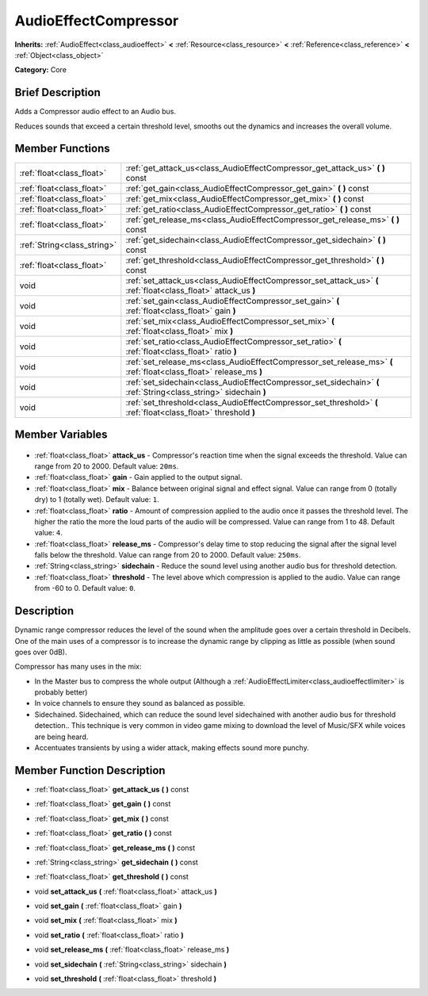 .. Generated automatically by doc/tools/makerst.py in Godot's source tree.
.. DO NOT EDIT THIS FILE, but the AudioEffectCompressor.xml source instead.
.. The source is found in doc/classes or modules/<name>/doc_classes.

.. _class_AudioEffectCompressor:

AudioEffectCompressor
=====================

**Inherits:** :ref:`AudioEffect<class_audioeffect>` **<** :ref:`Resource<class_resource>` **<** :ref:`Reference<class_reference>` **<** :ref:`Object<class_object>`

**Category:** Core

Brief Description
-----------------

Adds a Compressor audio effect to an Audio bus.

Reduces sounds that exceed a certain threshold level, smooths out the dynamics and increases the overall volume.

Member Functions
----------------

+------------------------------+--------------------------------------------------------------------------------------------------------------------+
| :ref:`float<class_float>`    | :ref:`get_attack_us<class_AudioEffectCompressor_get_attack_us>` **(** **)** const                                  |
+------------------------------+--------------------------------------------------------------------------------------------------------------------+
| :ref:`float<class_float>`    | :ref:`get_gain<class_AudioEffectCompressor_get_gain>` **(** **)** const                                            |
+------------------------------+--------------------------------------------------------------------------------------------------------------------+
| :ref:`float<class_float>`    | :ref:`get_mix<class_AudioEffectCompressor_get_mix>` **(** **)** const                                              |
+------------------------------+--------------------------------------------------------------------------------------------------------------------+
| :ref:`float<class_float>`    | :ref:`get_ratio<class_AudioEffectCompressor_get_ratio>` **(** **)** const                                          |
+------------------------------+--------------------------------------------------------------------------------------------------------------------+
| :ref:`float<class_float>`    | :ref:`get_release_ms<class_AudioEffectCompressor_get_release_ms>` **(** **)** const                                |
+------------------------------+--------------------------------------------------------------------------------------------------------------------+
| :ref:`String<class_string>`  | :ref:`get_sidechain<class_AudioEffectCompressor_get_sidechain>` **(** **)** const                                  |
+------------------------------+--------------------------------------------------------------------------------------------------------------------+
| :ref:`float<class_float>`    | :ref:`get_threshold<class_AudioEffectCompressor_get_threshold>` **(** **)** const                                  |
+------------------------------+--------------------------------------------------------------------------------------------------------------------+
| void                         | :ref:`set_attack_us<class_AudioEffectCompressor_set_attack_us>` **(** :ref:`float<class_float>` attack_us **)**    |
+------------------------------+--------------------------------------------------------------------------------------------------------------------+
| void                         | :ref:`set_gain<class_AudioEffectCompressor_set_gain>` **(** :ref:`float<class_float>` gain **)**                   |
+------------------------------+--------------------------------------------------------------------------------------------------------------------+
| void                         | :ref:`set_mix<class_AudioEffectCompressor_set_mix>` **(** :ref:`float<class_float>` mix **)**                      |
+------------------------------+--------------------------------------------------------------------------------------------------------------------+
| void                         | :ref:`set_ratio<class_AudioEffectCompressor_set_ratio>` **(** :ref:`float<class_float>` ratio **)**                |
+------------------------------+--------------------------------------------------------------------------------------------------------------------+
| void                         | :ref:`set_release_ms<class_AudioEffectCompressor_set_release_ms>` **(** :ref:`float<class_float>` release_ms **)** |
+------------------------------+--------------------------------------------------------------------------------------------------------------------+
| void                         | :ref:`set_sidechain<class_AudioEffectCompressor_set_sidechain>` **(** :ref:`String<class_string>` sidechain **)**  |
+------------------------------+--------------------------------------------------------------------------------------------------------------------+
| void                         | :ref:`set_threshold<class_AudioEffectCompressor_set_threshold>` **(** :ref:`float<class_float>` threshold **)**    |
+------------------------------+--------------------------------------------------------------------------------------------------------------------+

Member Variables
----------------

  .. _class_AudioEffectCompressor_attack_us:

- :ref:`float<class_float>` **attack_us** - Compressor's reaction time when the signal exceeds the threshold. Value can range from 20 to 2000. Default value: ``20ms``.

  .. _class_AudioEffectCompressor_gain:

- :ref:`float<class_float>` **gain** - Gain applied to the output signal.

  .. _class_AudioEffectCompressor_mix:

- :ref:`float<class_float>` **mix** - Balance between original signal and effect signal. Value can range from 0 (totally dry) to 1 (totally wet). Default value: ``1``.

  .. _class_AudioEffectCompressor_ratio:

- :ref:`float<class_float>` **ratio** - Amount of compression applied to the audio once it passes the threshold level. The higher the ratio the more the loud parts of the audio will be compressed. Value can range from 1 to 48. Default value: ``4``.

  .. _class_AudioEffectCompressor_release_ms:

- :ref:`float<class_float>` **release_ms** - Compressor's delay time to stop reducing the signal after the signal level falls below the threshold. Value can range from 20 to 2000. Default value: ``250ms``.

  .. _class_AudioEffectCompressor_sidechain:

- :ref:`String<class_string>` **sidechain** - Reduce the sound level using another audio bus for threshold detection.

  .. _class_AudioEffectCompressor_threshold:

- :ref:`float<class_float>` **threshold** - The level above which compression is applied to the audio. Value can range from -60 to 0. Default value: ``0``.


Description
-----------

Dynamic range compressor reduces the level of the sound when the amplitude goes over a certain threshold in Decibels. One of the main uses of a compressor is to increase the dynamic range by clipping as little as possible (when sound goes over 0dB).

Compressor has many uses in the mix:

- In the Master bus to compress the whole output (Although a :ref:`AudioEffectLimiter<class_audioeffectlimiter>` is probably better)

- In voice channels to ensure they sound as balanced as possible.

- Sidechained. Sidechained, which can reduce the sound level sidechained with another audio bus for threshold detection.. This technique is very common in video game mixing to download the level of Music/SFX while voices are being heard.

- Accentuates transients by using a wider attack, making effects sound more punchy.

Member Function Description
---------------------------

.. _class_AudioEffectCompressor_get_attack_us:

- :ref:`float<class_float>` **get_attack_us** **(** **)** const

.. _class_AudioEffectCompressor_get_gain:

- :ref:`float<class_float>` **get_gain** **(** **)** const

.. _class_AudioEffectCompressor_get_mix:

- :ref:`float<class_float>` **get_mix** **(** **)** const

.. _class_AudioEffectCompressor_get_ratio:

- :ref:`float<class_float>` **get_ratio** **(** **)** const

.. _class_AudioEffectCompressor_get_release_ms:

- :ref:`float<class_float>` **get_release_ms** **(** **)** const

.. _class_AudioEffectCompressor_get_sidechain:

- :ref:`String<class_string>` **get_sidechain** **(** **)** const

.. _class_AudioEffectCompressor_get_threshold:

- :ref:`float<class_float>` **get_threshold** **(** **)** const

.. _class_AudioEffectCompressor_set_attack_us:

- void **set_attack_us** **(** :ref:`float<class_float>` attack_us **)**

.. _class_AudioEffectCompressor_set_gain:

- void **set_gain** **(** :ref:`float<class_float>` gain **)**

.. _class_AudioEffectCompressor_set_mix:

- void **set_mix** **(** :ref:`float<class_float>` mix **)**

.. _class_AudioEffectCompressor_set_ratio:

- void **set_ratio** **(** :ref:`float<class_float>` ratio **)**

.. _class_AudioEffectCompressor_set_release_ms:

- void **set_release_ms** **(** :ref:`float<class_float>` release_ms **)**

.. _class_AudioEffectCompressor_set_sidechain:

- void **set_sidechain** **(** :ref:`String<class_string>` sidechain **)**

.. _class_AudioEffectCompressor_set_threshold:

- void **set_threshold** **(** :ref:`float<class_float>` threshold **)**


